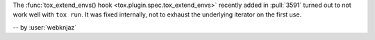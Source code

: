 The :func:`tox_extend_envs() hook <tox.plugin.spec.tox_extend_envs>`
recently added in :pull:`3591` turned out to not work well with
``tox run``. It was fixed internally, not to exhaust the underlying
iterator on the first use.

-- by :user:`webknjaz`
